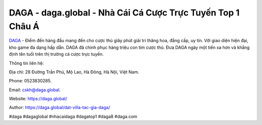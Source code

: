 DAGA - daga.global - Nhà Cái Cá Cược Trực Tuyến Top 1 Châu Á
===================================

`DAGA <https://daga.global/>`_ - Điểm đến hàng đầu mang đến cho cược thủ giây phút giải trí thăng hoa, đẳng cấp, uy tín. Với giao diện hiện đại, kho game đa dạng hấp dẫn. DAGA đã chinh phục hàng triệu con tim cược thủ. Đưa DAGA ngày một tiến xa hơn và khẳng định tên tuổi trên thị trường cá cược trực tuyến. 

Thông tin liên hệ: 

Địa chỉ: 28 Đường Trần Phú, Mộ Lao, Hà Đông, Hà Nội, Việt Nam. 

Phone: 0523830285. 

Email: cskh@daga.global. 

Website: https://daga.global/

Author: https://daga.global/dat-villa-tac-gia-daga/

#daga #dagaglobal #nhacaidaga #dagatop1 #daga8 #daga.com
